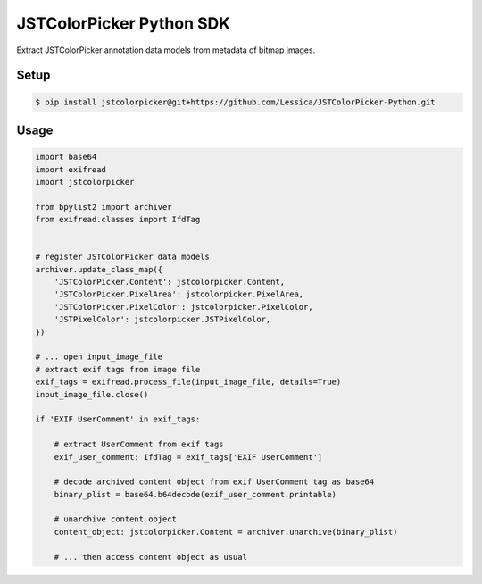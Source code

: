 JSTColorPicker Python SDK
*************************

Extract JSTColorPicker annotation data models from metadata of bitmap images.


Setup
=====

.. code-block:: shell

    $ pip install jstcolorpicker@git+https://github.com/Lessica/JSTColorPicker-Python.git


Usage
=====

.. code-block:: python

    import base64
    import exifread
    import jstcolorpicker

    from bpylist2 import archiver
    from exifread.classes import IfdTag


    # register JSTColorPicker data models
    archiver.update_class_map({
        'JSTColorPicker.Content': jstcolorpicker.Content,
        'JSTColorPicker.PixelArea': jstcolorpicker.PixelArea,
        'JSTColorPicker.PixelColor': jstcolorpicker.PixelColor,
        'JSTPixelColor': jstcolorpicker.JSTPixelColor,
    })

    # ... open input_image_file
    # extract exif tags from image file
    exif_tags = exifread.process_file(input_image_file, details=True)
    input_image_file.close()

    if 'EXIF UserComment' in exif_tags:

        # extract UserComment from exif tags
        exif_user_comment: IfdTag = exif_tags['EXIF UserComment']

        # decode archived content object from exif UserComment tag as base64
        binary_plist = base64.b64decode(exif_user_comment.printable)
        
        # unarchive content object
        content_object: jstcolorpicker.Content = archiver.unarchive(binary_plist)

        # ... then access content object as usual

